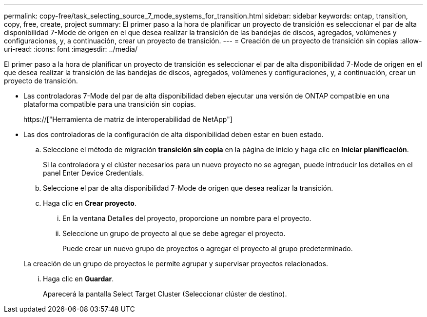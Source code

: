 ---
permalink: copy-free/task_selecting_source_7_mode_systems_for_transition.html 
sidebar: sidebar 
keywords: ontap, transition, copy, free, create, project 
summary: El primer paso a la hora de planificar un proyecto de transición es seleccionar el par de alta disponibilidad 7-Mode de origen en el que desea realizar la transición de las bandejas de discos, agregados, volúmenes y configuraciones, y, a continuación, crear un proyecto de transición. 
---
= Creación de un proyecto de transición sin copias
:allow-uri-read: 
:icons: font
:imagesdir: ../media/


[role="lead"]
El primer paso a la hora de planificar un proyecto de transición es seleccionar el par de alta disponibilidad 7-Mode de origen en el que desea realizar la transición de las bandejas de discos, agregados, volúmenes y configuraciones, y, a continuación, crear un proyecto de transición.

* Las controladoras 7-Mode del par de alta disponibilidad deben ejecutar una versión de ONTAP compatible en una plataforma compatible para una transición sin copias.
+
https://["Herramienta de matriz de interoperabilidad de NetApp"]

* Las dos controladoras de la configuración de alta disponibilidad deben estar en buen estado.
+
.. Seleccione el método de migración *transición sin copia* en la página de inicio y haga clic en *Iniciar planificación*.
+
Si la controladora y el clúster necesarios para un nuevo proyecto no se agregan, puede introducir los detalles en el panel Enter Device Credentials.

.. Seleccione el par de alta disponibilidad 7-Mode de origen que desea realizar la transición.
.. Haga clic en *Crear proyecto*.
+
... En la ventana Detalles del proyecto, proporcione un nombre para el proyecto.
... Seleccione un grupo de proyecto al que se debe agregar el proyecto.
+
Puede crear un nuevo grupo de proyectos o agregar el proyecto al grupo predeterminado.

+
La creación de un grupo de proyectos le permite agrupar y supervisar proyectos relacionados.

... Haga clic en *Guardar*.
+
Aparecerá la pantalla Select Target Cluster (Seleccionar clúster de destino).






